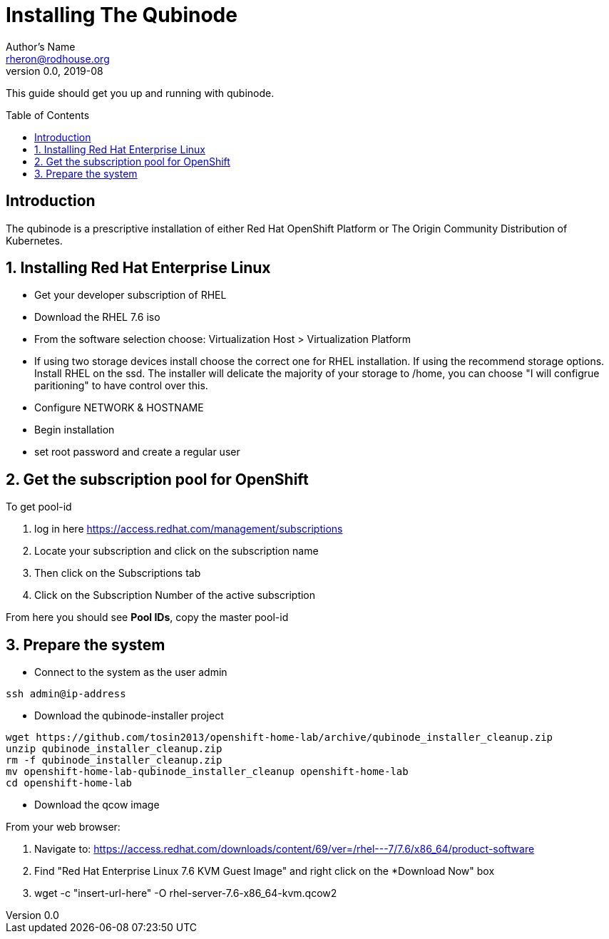// NOTE: this is a draft installation doc
Installing The Qubinode
=======================
Author's Name <rheron@rodhouse.org>
v0.0, 2019-08
:imagesdir: images
:toc: preamble

This guide should get you up and running with qubinode.

:numbered!:
[abstract]
Introduction
------------

The qubinode is a prescriptive installation of either Red Hat OpenShift Platform or The Origin Community Distribution of Kubernetes.

:numbered:

Installing Red Hat Enterprise Linux
-----------------------------------

* Get your developer subscription of RHEL
* Download the RHEL 7.6 iso
* From the software selection choose: Virtualization Host > Virtualization Platform
* If using two storage devices install choose the correct one for RHEL installation. If using the recommend storage options. Install RHEL on the ssd. The installer will delicate the majority of your storage to /home, you can choose "I will configrue paritioning" to have control over this.
* Configure NETWORK & HOSTNAME
* Begin installation
* set root password and create a regular user

Get the subscription pool for OpenShift
---------------------------------------

To get pool-id

1. log in here https://access.redhat.com/management/subscriptions
2. Locate your subscription and click on the subscription name
3. Then click on the Subscriptions tab
4. Click on the Subscription Number of the active subscription 

From here you should see *Pool IDs*, copy the master pool-id


:numbered:

Prepare the system 
-------------------

 - Connect to the system as the user admin

```
ssh admin@ip-address
```

 - Download the qubinode-installer project

```
wget https://github.com/tosin2013/openshift-home-lab/archive/qubinode_installer_cleanup.zip
unzip qubinode_installer_cleanup.zip
rm -f qubinode_installer_cleanup.zip
mv openshift-home-lab-qubinode_installer_cleanup openshift-home-lab
cd openshift-home-lab
```

 - Download the qcow image

From your web browser:

1. Navigate to: https://access.redhat.com/downloads/content/69/ver=/rhel---7/7.6/x86_64/product-software
2. Find "Red Hat Enterprise Linux 7.6 KVM Guest Image" and right click on the *Download Now" box
3. wget -c "insert-url-here" -O rhel-server-7.6-x86_64-kvm.qcow2

